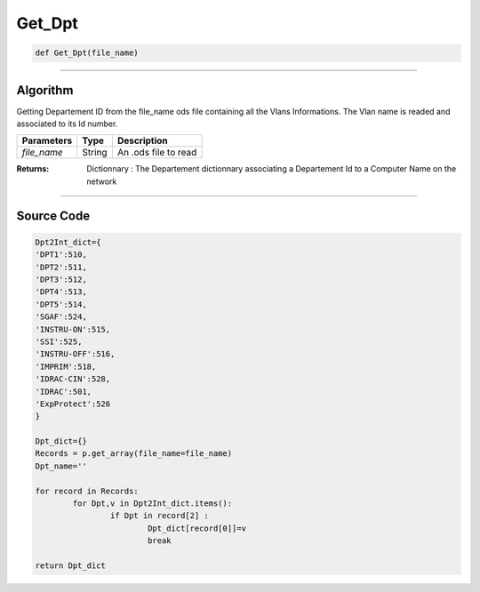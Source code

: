 Get_Dpt
=======


.. code-block:: python

	def Get_Dpt(file_name)

_________________________________________________________________

**Algorithm**
-------------

Getting Departement ID from the file_name ods file containing all the Vlans Informations.
The Vlan name is readed and associated to its Id number.

=============== =========== =========================
**Parameters**   **Type**   **Description**
*file_name*       String     An .ods file to read
=============== =========== =========================

:Returns: Dictionnary : The Departement dictionnary associating a Departement Id to a Computer Name on the network

_________________________________________________________________

**Source Code**
---------------


.. code-block:: python

	Dpt2Int_dict={
	'DPT1':510,
	'DPT2':511,
	'DPT3':512,
	'DPT4':513,
	'DPT5':514,
	'SGAF':524,
	'INSTRU-ON':515,
	'SSI':525,
	'INSTRU-OFF':516,
	'IMPRIM':518,
	'IDRAC-CIN':528,
	'IDRAC':501,
	'ExpProtect':526
	}

	Dpt_dict={}
	Records = p.get_array(file_name=file_name)
	Dpt_name=''

	for record in Records:
		for Dpt,v in Dpt2Int_dict.items():
			if Dpt in record[2] :
				Dpt_dict[record[0]]=v 
				break

	return Dpt_dict